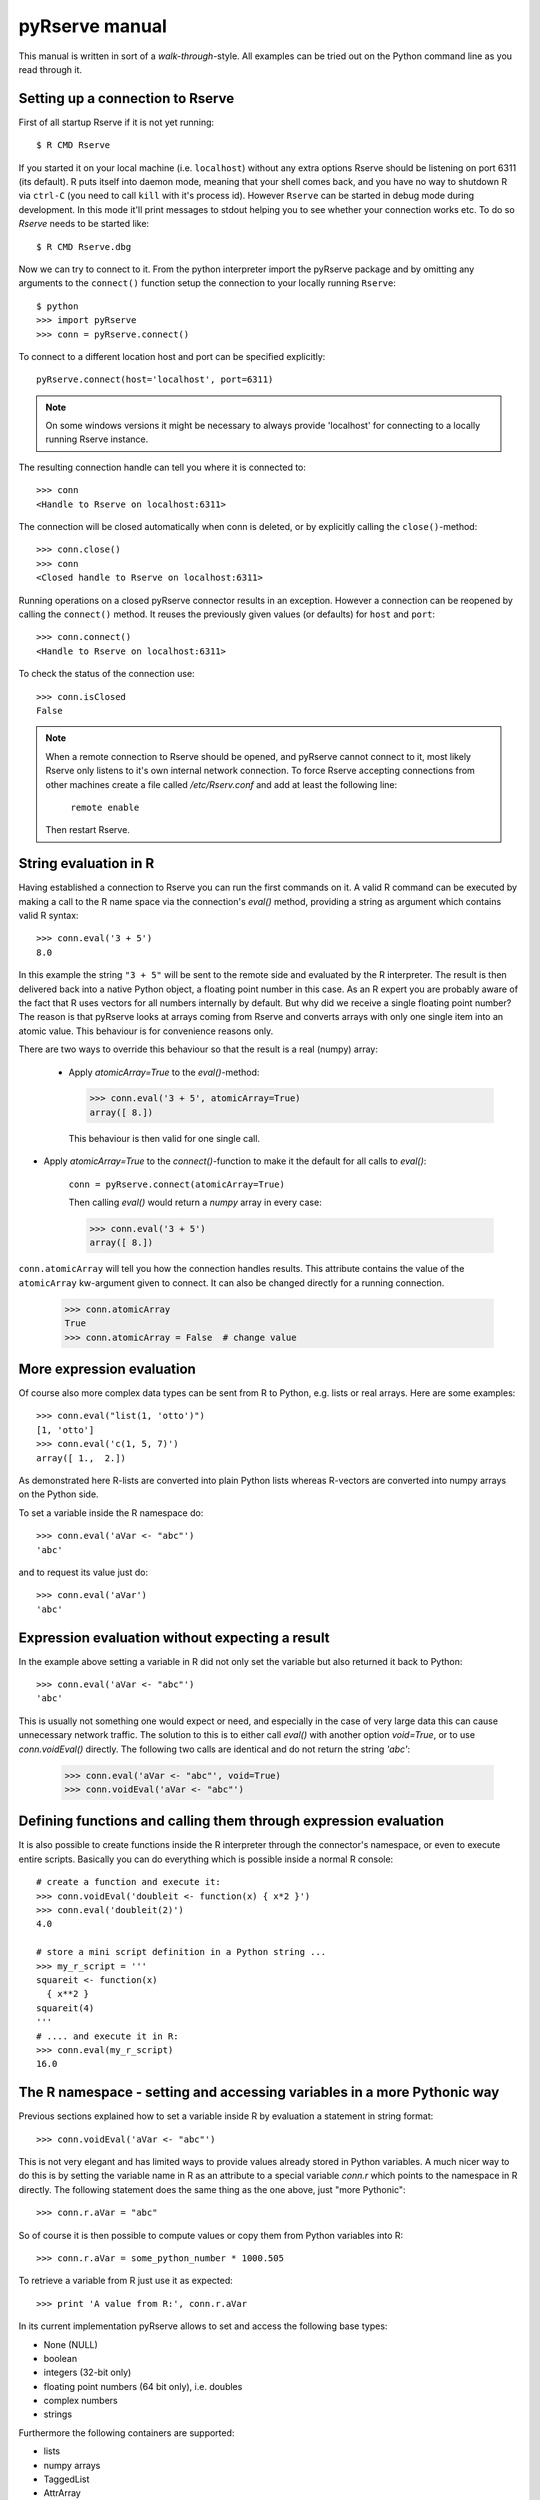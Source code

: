 pyRserve manual
===============

This manual is written in sort of a `walk-through`-style. All examples can be tried out on the Python
command line as you read through it. 

Setting up a connection to Rserve
------------------------------------

First of all startup Rserve if it is not yet running::

  $ R CMD Rserve

If you started it on your local machine (i.e. ``localhost``) without any extra options Rserve should be listening on
port 6311 (its default). R puts itself into daemon mode, meaning that your shell comes back, and you have no way to
shutdown R via ``ctrl-C`` (you need to call ``kill`` with it's process id). However ``Rserve`` can be started in 
debug mode during development. In this mode it'll print messages to stdout helping you to see whether your 
connection works etc. To do so `Rserve` needs to be started like::

  $ R CMD Rserve.dbg

Now we can try to connect to it.
From the python interpreter import the pyRserve package and by omitting any arguments to the ``connect()`` function
setup the connection to your locally running ``Rserve``::

  $ python
  >>> import pyRserve
  >>> conn = pyRserve.connect()

To connect to a different location host and port can be specified explicitly::

  pyRserve.connect(host='localhost', port=6311)

.. NOTE::
   On some windows versions it might be necessary to always provide 'localhost' for connecting to a locally
   running Rserve instance.

The resulting connection handle can tell you where it is connected to::

  >>> conn
  <Handle to Rserve on localhost:6311>

The connection will be closed automatically when conn is deleted, or by explicitly calling the ``close()``-method::

  >>> conn.close()
  >>> conn
  <Closed handle to Rserve on localhost:6311>

Running operations on a closed pyRserve connector results in an exception. However a connection can be reopened by
calling the ``connect()`` method. It reuses the previously given values (or defaults) for ``host`` and ``port``::

  >>> conn.connect()
  <Handle to Rserve on localhost:6311>

To check the status of the connection use::

  >>> conn.isClosed
  False

.. NOTE::
   When a remote connection to Rserve should be opened, and pyRserve cannot connect to it, most likely Rserve
   only listens to it's own internal network connection. To force Rserve accepting connections from other machines
   create a file called `/etc/Rserv.conf` and add at least the following line:

          ``remote enable``

   Then restart Rserve.

String evaluation in R
-------------------------------

Having established a connection to Rserve you can run the first commands on it. A valid R command can be executed 
by making a call to the R name space via the connection's `eval()` method, providing a string as argument which
contains valid R syntax::

  >>> conn.eval('3 + 5')
  8.0

In this example the string ``"3 + 5"`` will be sent to the remote side and evaluated by the R interpreter.
The result is then
delivered back into a native Python object, a floating point number in this case. As an R expert you are
probably aware of the fact that R uses vectors for all numbers internally by default. But why did we receive
a single floating point number? The reason is that pyRserve looks at arrays coming from Rserve and converts
arrays with only one single item into an atomic value. This behaviour is for convenience reasons only.

There are two ways to override this behaviour so that the result is a real (numpy) array:

 * Apply `atomicArray=True` to the `eval()`-method:

   >>> conn.eval('3 + 5', atomicArray=True)
   array([ 8.])

   This behaviour is then valid for one single call.

* Apply `atomicArray=True` to the `connect()`-function to make it the default for all calls to `eval()`:

    ``conn = pyRserve.connect(atomicArray=True)``

    Then calling `eval()` would return a `numpy` array in every case:

    >>> conn.eval('3 + 5')
    array([ 8.])

``conn.atomicArray`` will tell you how the connection handles results. This attribute contains the value of the
``atomicArray`` kw-argument given to connect. It can also be changed directly for a running connection.

  >>> conn.atomicArray
  True
  >>> conn.atomicArray = False  # change value

More expression evaluation
------------------------------

Of course also more complex data types can be sent from R to Python, e.g. lists or real arrays. Here are some examples::

  >>> conn.eval("list(1, 'otto')")
  [1, 'otto']
  >>> conn.eval('c(1, 5, 7)')
  array([ 1.,  2.])

As demonstrated here R-lists are converted into plain Python lists whereas R-vectors are converted into numpy
arrays on the Python side.

To set a variable inside the R namespace do::

  >>> conn.eval('aVar <- "abc"')
  'abc'

and to request its value just do::

  >>> conn.eval('aVar')
  'abc'


Expression evaluation without expecting a result
----------------------------------------------------

In the example above setting a variable in R did not only set the variable but also returned it back to Python::

  >>> conn.eval('aVar <- "abc"')
  'abc'

This is usually not something one would expect or need, and especially in the case of very large data this can cause
unnecessary network traffic. The solution to this is to either call `eval()` with another option `void=True`, or to
use `conn.voidEval()` directly. The following two calls are identical and do not return the string `'abc'`:

  >>> conn.eval('aVar <- "abc"', void=True)
  >>> conn.voidEval('aVar <- "abc"')


Defining functions and calling them through expression evaluation
--------------------------------------------------------------------

It is also possible to create functions inside the R interpreter through the connector's namespace, or even to
execute entire scripts. Basically you can do everything which is possible inside a normal R console::

  # create a function and execute it:
  >>> conn.voidEval('doubleit <- function(x) { x*2 }')
  >>> conn.eval('doubleit(2)')
  4.0

  # store a mini script definition in a Python string ...
  >>> my_r_script = '''
  squareit <- function(x)
    { x**2 }
  squareit(4)
  '''
  # .... and execute it in R:
  >>> conn.eval(my_r_script)
  16.0



The R namespace - setting and accessing variables in a more Pythonic way
------------------------------------------------------------------------------

Previous sections explained how to set a variable inside R by evaluation a statement in string format::

  >>> conn.voidEval('aVar <- "abc"')

This is not very elegant and has limited ways to provide values already stored in Python variables. A much nicer
way to do this is by setting the variable name in R as an attribute to a special variable `conn.r` which points
to the namespace in R directly. The following statement does the same thing as the one above, just "more Pythonic"::

  >>> conn.r.aVar = "abc"

So of course it is then possible to compute values or copy them from Python variables into R::

  >>> conn.r.aVar = some_python_number * 1000.505

To retrieve a variable from R just use it as expected::

  >>> print 'A value from R:', conn.r.aVar

In its current implementation pyRserve allows to set and access the following base types:

* None (NULL)
* boolean
* integers (32-bit only)
* floating point numbers (64 bit only), i.e. doubles
* complex numbers
* strings

Furthermore the following containers are supported:

* lists
* numpy arrays
* TaggedList
* AttrArray
* TaggedArray

Lists can be nested arbitrarily, containing other lists, numbers, or arrays. ``TaggedList``, ``AttrArray``, and 
``TaggedArray`` are 
special containers to handle very R-specific result types. They will be explained further down in the manual.

The following example shows how to assign a python list with mixed data types to an R variable called ``aList``,
and then to retrieve it again::

  >>> conn.r.aList = [1, 'abcde', numpy.array([1, 2, 3], dtype=int)]
  >>> conn.r.aList
  [1, 'abcde', array([1, 2, 3])]

Numpy arrays can also contain dimension information which are translated into R matrices when assigned to the R namespace::

  >>> arr = numpy.array(range(12))
  >>> arr.shape = (3, 4)
  >>> conn.r.aMatrix = arr
  >>> conn.r('dim(aMatrix)')  # give me the dimension of aMatrix on the R-side
  array([3, 4])

The result of the shape information is - in contrast to what one gets from numpy arrays - an array itself.
There is nothing special about this, this is just the way R internally deals with that information.


Expression evaluation through the R namespace
------------------------------------------------

Instead of using `conn.eval('1+1') expressions can also be evaluate by making a function call on the R namespace
directly. The following calls are producing the same result:

  >>> conn.r('1+1')
  >>> conn.eval('1+1')

`conn.r('...') also accepts the `void`-option in case you want to suppress that a result is returned. Again the
following three calls are producing the same result:

  >>> conn.r('1+1', void=True)
  >>> conn.eval('1+1', void=True)
  >>> conn.voidEval('1+1')


Calling functions in R
------------------------

Functions defined in R can be called as if they were a Python methods, declared in the namespace of R.

Before the examples below are usable we need to define a couple of very simple functions within the R namespace:
``func0()`` accepts no parameters and returns a fixed string, ``func1()`` takes exactly one parameter and
``funcKKW()`` takes keyword arguments with default values::

  conn.voidEval('func0 <- function() { "hello world" }')
  conn.voidEval('func1 <- function(v) { v*2 }')
  conn.voidEval('funcKW <- function(a1=1.0, a2=4.0) { list(a1, a2) }')

Now calling R functions is as trivial as calling plain Python functions::

  >>> conn.r.func0()
  "hello world"
  >>> conn.r.func1(5)
  10
  >>> conn.r.funcKW(a2=6.0)
  [1.0, 6.0]

Of course you can also call functions built-in to R::

  >>> conn.r.length([1,2,3])
  3


Getting help with functions
------------------------------

If R is properly installed including its help messages those can be retrieved directly.
Also here no surprise - just do it the Python way through the ``__doc__`` attribute::

  >>> print conn.r.sapply.__doc__
  lapply                 package:base                 R Documentation
   
  Apply a Function over a List or Vector
   
  Description:
   
  'lapply' returns a list of the same length as 'X', each element of
  which is the result of applying 'FUN' to the corresponding element
  of 'X'.
  [...]

Of course this only works for functions which provide documentation. For all others ``__doc__`` just returns ``None``.



Applying an R function as argument to another function
---------------------------------------------------------

A typical application in R is to apply a vector to a function, especially via ``sapply`` and its brothers (or sisters, 
depending how how one sees them).

Fortunately this is as easy as you would expect::

  >>> conn.voidEval('double <-- function(x) { x*2 }')
  >>> conn.r.sapply(array([1, 2, 3]), conn.r.double)
  array([ 2.,  4.,  6.])

Here a Python array and a function defined in R are provided as arguments to the R function ``sapply``.

Of course the following attempt to provide a Python function as an argument into R makes no sense::

  >>> def double(v): return v*2
  ...
  >>> conn.r.sapply(array([1, 2, 3]), double)
  Traceback (most recent call last):
    File "<stdin>", line 1, in <module>
  NameError: name 'double' is not defined

This will result in a NameError error because the connector tries to reference the function 'double' inside the
R namespace. It should be obvious that it is not possible to transfer function implementations from Python to R.


Applying a variable already defined in R to a function
-----------------------------------------------------------

To understand why this is an interesting feature one has to understand how Python and pyRserve works. The following
code is pretty inefficient::

  >>> conn.r.arr = numpy.array([1, 2, 3])
  >>> conn.r.sapply(conn.r.arr, conn.r.double)

To see why it is inefficient it is reproduced here more explicitly, but doing exactly the same thing::

  >>> conn.r.arr = numpy.array([1, 2, 3])
  >>> arr = conn.r.arr
  >>> conn.r.sapply(arr, conn.r.double)

Now it is clear that the value of ``conn.r.arr`` is first set inside R, then retrieved back to Python
(in the second line) and then again sent back to the ``sapply`` function. This is pretty inefficient,
it would be much better just to set the array in R and then to refer to ``conn.r.arr`` instead of sending
it back and forth. Here the "reference" namespace called ``ref`` comes into play::

   >>> conn.ref.arr
   <RVarProxy to variable "arr">

Through ``conn.ref`` it is possible to only reference a variable (or a function) in the R namespace without actually
bringing it over to Python. Such a reference can then be passed as an argument to every function called
from ``conn.r``. So the proper way to make the call above is::

  >>> conn.r.arr = numpy.array([1, 2, 3])
  >>> conn.r.sapply(conn.ref.arr, conn.r.double)

However it is still possible to retrieve the actual content of a variable proxy through its ``value()`` method::

  >>> conn.ref.arr.value()
  array([1., 2., 3.])

So using ``conn.ref`` instead of ``conn.r`` primarily returns a reference to the remote variable in the R namespace,
instead of its value. Actually we have done that before with the function ``conn.r.double``. This doesn't return
the R function to Python - something which would be pretty useless. Instead only a proxy to the R function is returned::

  >>> conn.r.double
  <RFuncProxy to function "double">

Actually functions are always returned as proxy references, both in the ``conn.r`` and the ``conn.ref`` namespace,
so ``conn.r.<function>`` is the same as ``conn.ref.<function>``.

Using reference to R variables is indeed absolutely necessary for variable content which is not transferable into
Python, like special types of R classes, complex data frames etc.


Handling complex result objects from R functions
---------------------------------------------------

Some functions in R (especially those doing statistical calculations) return quite complex result objects. 

The T-test is such an example. In the R shell you would see something like this (please ignore the silly values 
applied to the t test)::

   > t.test(c(1,2,3,1),c(1,6,7,8))

        Welch Two Sample t-test

   data:  c(1, 2, 3, 1) and c(1, 6, 7, 8)
   t = -2.3054, df = 3.564, p-value = 0.09053
   alternative hypothesis: true difference in means is not equal to 0
   95 percent confidence interval:
    -8.4926941  0.9926941
   sample estimates:
   mean of x mean of y
        1.75      5.50

This is what you would get to see directly in your R shell.

Now, how would this convoluted result be transferred into Python objects? For this to be possible
pyRserve has defined three special classes that allow for a mapping from R to Python objects. These classes
are explained the the following sections. Afterwards - with that knowledge - we have a final look at the result
of the t-test again.


TaggedLists
~~~~~~~~~~~~~~~~

The first special type of container is called "TaggedList". It reflects a list-type object in R where 
items can be accessed in two ways as shown here (this is now pure R code)::

  > t <- list(husband="otto", wife="erna", "5th avenue")
  > t[1]
  $husband
  [1] "otto"

  > t['husband']
  $husband
  [1] "otto"

So items in the list can be either accessed via their index position, or through their "tag". Please note that the
third list item ("5th avenue") is not tagged, so it can only be accessed via its index number, i.e. ``t[3]``
(indexing in R starts at 1 and not at zero as in Python!).

There is no direct match to any standard Python construct for a ``TaggedList``. Python dictionaries do not preserve
their elements' order and also don't allow for missing keys (which is why an OrderDict also doesn't help).
NamedTuples on the other side would do the job but don't allow items to be appended or deleted since they are 
immutable.

The solution was to provide a special class in Python which is called ``TaggedList``. When accessing the
list ``t`` from the example above you'll obtain an instance of a TaggedList in Python::

  >>> t = conn.eval('list(husband="otto", wife="erna", "5th avenue")')
  >>> t
  TaggedList(husband='otto', wife='erna', '5th avenue')

This ``TaggedList`` instance can be accessed in the same way as its R pendant, except for the fact the indexing is
starting at zero in the usual Pythonic way::

  >>> t[0]
  'otto'
  >>> t['husband']
  'otto'
  >>> t[2]
  '5th avenue'

To retrieve its data suitable for instantiating another ``TaggedList`` on the Python side get its data as a list of
tuples. This also demonstrates how a ``TaggedList`` can be created directly in Python::

  >>> from pyRserve import TaggedList
  >>> t.astuples
  [('husband', 'otto'), ('wife', 'erna'), (None, '5th avenue')]
  >>> new_tagged_list = TaggedList(t.astuples)

.. NOTE::
   ``TaggedList`` does not provide the full list API that one would expect, some methods are just to entirely
   implemented yet. However it is useful enough to retrieve all information obtained out of a R result object.


AttrArrays
~~~~~~~~~~~~~~~~~

An ``AttrArray`` is simply an normal numpy array, with an additional dictionary attribute called ``attr``. 
This dicionary is used to store meta data associated to an array retrieved from R. 

Let's create such an ``AttrArray`` in R, and transfer it into to the Python side::

   >>> conn.voidEval("t <- c(-8.49, 0.99)")
   >>> conn.voidEval("attributes(t) <- list(conf.level=0.95)")
   >>> conn.r.t
   AttrArray([-8.49, 0.99], attr={'conf.level': array([ 0.95])})

To create such an array from Python in R is also possible via::

   >>> from pyRserve import AttrArray
   >>> conn.r.t = AttrArray.new([-8.49, 0.99], {'conf.level': numpy.array([ 0.95])})

Instead of a list argument the ``new`` function also accepts a numpy array as well::

   >>> conn.r.t = AttrArray.new(numpy.array([-8.49, 0.99]), {'conf.level': numpy.array([ 0.95])})


TaggedArrays
~~~~~~~~~~~~~~~~

The third special data type provided by pyRserve is the so called ``TaggedArray``. It provides basically the same
features as ``TaggedList`` above, however the underlying data type is a numpy-Array instead of a Python list. 
In fact, a TaggedArray is a direct subclass of ``numpy.ndarray``, enhanced with some new features 
like accessing array cells by name as in ``TaggedList``.

For the moment ``TaggedArrays`` only make real sense if they are 1-dimensional, so please do not change 
its shape. The results would not really be predictable.

To create a ``TaggedArray`` on the R side and transfer it to Python type:

  >>> res = conn.eval('c(a=1.,b=2.,3.)')
  >>> res
  TaggedArray([ 1.,  2.,  3.], key=['a', 'b', ''])
  >>> res[1]
  2.0
  >>> res['b']
  2.0

The third element in the array did not obtain a name on the R side, so it is represented by an empty string in
the ``TaggedArray`` object.

Although ``TaggedArray``s are normal numpy arrays they loose their tags when further processed in Python, but still
present themselves (via ``__repr__``) as ``TaggedArray``. This is a current flaw in their implementation.

To create a ``TaggedArray`` directly in Python there is a constructor function ``new()`` which takes a normal
1-d numpy array as the first argument and a list of tags as the second. Both arguments must match in their size::

  >>> from pyRserve import TaggedArray
  >>> arr = TaggedArray.new(numpy.array([1, 2, 3]), ['a', 'b', ''])
  >>> arr
  TaggedArray([1, 2, 3], key=['a', 'b', ''])


Back to the t-test example
--------------------------------

After ``TaggedList`` and ``TaggedArray`` have been introduced we can now go back to the t-test mentioned
before. Let's make the same call to the test function, this time just from the Python side, and then
look at the result. Again there are two ways to call it, one via string evaluation by the R interpreter,
one by directly providing native Python parameters.
So::

   >>> res = conn.eval('t.test(c(1,2,3,1),c(1,6,7,8))')

and::

   >>> res = conn.r.test(numpy.array([1,2,3,1]), numpy.array([1,6,7,8]))

does actually the same thing.

Looking at the result we get::
   >>> res
   <TaggedList(statistic=TaggedArray([-2.30541984]),
    parameter=TaggedArray([ 3.56389482], tags=['df']),
    p.value=0.090532640733331213,
    conf.int=TaggedArray([-8.49269413,  0.99269413], attr={'conf.level': array([ 0.95])}),
    estimate=TaggedArray([ 1.75,  5.5 ], tags=['mean of x', 'mean of y']),
    null.value=TaggedArray([ 0.], tags=['difference in means']),
    alternative='two.sided',
    method='Welch Two Sample t-test',
    data.name='c(1, 2, 3, 1) and c(1, 6, 7, 8)')>

The result is an instance of a ``TaggedList``, containing different types of list items.

So to access e.g. the confidence interval one would type in Python::

   >>> res['conf.int']
   AttrArray([-8.49269413,  0.99269413], attr={'conf.level': array([ 0.95])})

This returns an AttrArray where the confidence level is stored in an attribute called ``conf.level``
in the ``attr``-dictionary::

   >>> res['conf.int'].attr['conf.level']
   array([ 0.95])

In the ``res``-result data structure above there are also objects of a container called TaggedArray::

   >>> res['estimate']
   TaggedArray([ 1.75,  5.5 ], tags=['mean of x', 'mean of y'])
   >>> res['estimate'][1]
   5.5
   >>> res['estimate']['mean of y']
   5.5

